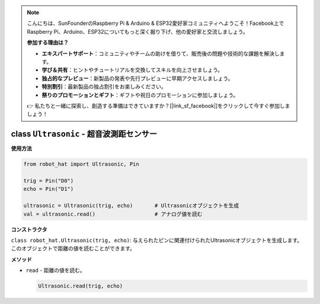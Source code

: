 .. note::

    こんにちは、SunFounderのRaspberry Pi & Arduino & ESP32愛好家コミュニティへようこそ！Facebook上でRaspberry Pi、Arduino、ESP32についてもっと深く掘り下げ、他の愛好家と交流しましょう。

    **参加する理由は？**

    - **エキスパートサポート**：コミュニティやチームの助けを借りて、販売後の問題や技術的な課題を解決します。
    - **学び＆共有**：ヒントやチュートリアルを交換してスキルを向上させましょう。
    - **独占的なプレビュー**：新製品の発表や先行プレビューに早期アクセスしましょう。
    - **特別割引**：最新製品の独占割引をお楽しみください。
    - **祭りのプロモーションとギフト**：ギフトや祝日のプロモーションに参加しましょう。

    👉 私たちと一緒に探索し、創造する準備はできていますか？[|link_sf_facebook|]をクリックして今すぐ参加しましょう！

class ``Ultrasonic`` - 超音波測距センサー
==========================================

**使用方法**

.. code-block:: python

    from robot_hat import Ultrasonic, Pin

    trig = Pin("D0")
    echo = Pin("D1")

    ultrasonic = Ultrasonic(trig, echo)       # Ultrasonicオブジェクトを生成
    val = ultrasonic.read()                   # アナログ値を読む

**コンストラクタ**

``class robot_hat.Ultrasonic(trig, echo)``: 与えられたピンに関連付けられたUltrasonicオブジェクトを生成します。このオブジェクトで距離の値を読むことができます。

**メソッド**

-  ``read`` - 距離の値を読む。

   .. code-block:: python

       Ultrasonic.read(trig, echo)